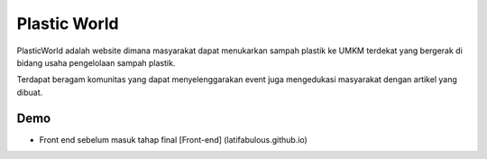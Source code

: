 ###################
Plastic World
###################

PlasticWorld adalah website dimana masyarakat dapat menukarkan sampah plastik ke UMKM terdekat yang bergerak di bidang usaha pengelolaan sampah plastik.

Terdapat beragam komunitas yang dapat menyelenggarakan event juga mengedukasi masyarakat dengan artikel yang dibuat.

*********
Demo 
*********

-  Front end sebelum masuk tahap final [Front-end] (latifabulous.github.io)